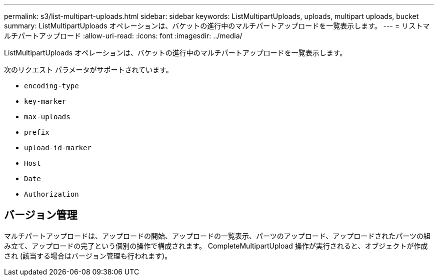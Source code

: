 ---
permalink: s3/list-multipart-uploads.html 
sidebar: sidebar 
keywords: ListMultipartUploads, uploads, multipart uploads, bucket 
summary: ListMultipartUploads オペレーションは、バケットの進行中のマルチパートアップロードを一覧表示します。 
---
= リストマルチパートアップロード
:allow-uri-read: 
:icons: font
:imagesdir: ../media/


[role="lead"]
ListMultipartUploads オペレーションは、バケットの進行中のマルチパートアップロードを一覧表示します。

次のリクエスト パラメータがサポートされています。

* `encoding-type`
* `key-marker`
* `max-uploads`
* `prefix`
* `upload-id-marker`
* `Host`
* `Date`
* `Authorization`




== バージョン管理

マルチパートアップロードは、アップロードの開始、アップロードの一覧表示、パーツのアップロード、アップロードされたパーツの組み立て、アップロードの完了という個別の操作で構成されます。  CompleteMultipartUpload 操作が実行されると、オブジェクトが作成され (該当する場合はバージョン管理も行われます)。

